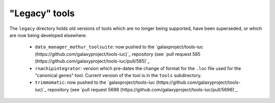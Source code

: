 "Legacy" tools
==============

The ``legacy`` directory holds old versions of tools which are no
longer being supported, have been superseded, or which are now being
developed elsewhere.

 * ``data_manager_mothur_toolsuite``: now pushed to the
   `galaxproject/tools-iuc (https://github.com/galaxyproject/tools-iuc)`_
   repository (see `pull request 585 (https://github.com/galaxyproject/tools-iuc/pull/585)`_

 * ``rnachipintegrator``: version which pre-dates the change of format
   for the ``.loc`` file used for the "canonical genes" tool.
   Current version of the tool is in the ``tools`` subdirectory.

 * ``trimmomatic``: now pushed to the
   `galaxproject/tools-iuc (https://github.com/galaxyproject/tools-iuc)`_
   repository (see `pull request 5698 (https://github.com/galaxyproject/tools-iuc/pull/5698)`_
